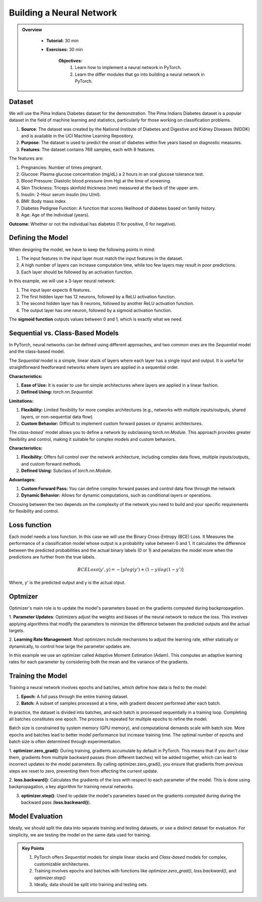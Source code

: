 Building a Neural Network
=========================

.. admonition:: Overview
   :class: Overview

    * **Tutorial:** 30 min
    * **Exercises:** 30 min

        **Objectives:**
            #. Learn how to implement a neural network in PyTorch.
            #. Learn the differ modules that go into building a neural network in PyTorch.

Dataset
*******
We will use the Pima Indians Diabetes dataset for the demonstration. The Pima Indians Diabetes dataset is a popular dataset in the field of machine learning 
and statistics, particularly for those working on classification problems. 

#. **Source**: The dataset was created by the National Institute of Diabetes and Digestive and Kidney Diseases (NIDDK) and is available in the UCI Machine Learning Repository.
#. **Purpose**: The dataset is used to predict the onset of diabetes within five years based on diagnostic measures.
#. **Features**: The dataset contains 768 samples, each with 8 features. 

The features are:

#. Pregnancies: Number of times pregnant.
#. Glucose: Plasma glucose concentration (mg/dL) a 2 hours in an oral glucose tolerance test.
#. Blood Pressure: Diastolic blood pressure (mm Hg) at the time of screening.
#. Skin Thickness: Triceps skinfold thickness (mm) measured at the back of the upper arm.
#. Insulin: 2-Hour serum insulin (mu U/ml).
#. BMI: Body mass index.
#. Diabetes Pedigree Function: A function that scores likelihood of diabetes based on family history.
#. Age: Age of the individual (years).

**Outcome**: Whether or not the individual has diabetes (1 for positive, 0 for negative).

Defining the Model
*******************

When designing the model, we have to keep the following points in mind:

#. The input features in the input layer must match the input features in the dataset.
#. A high number of layers can increase computation time, while too few layers may result in poor predictions.
#. Each layer should be followed by an activation function.

In this example, we will use a 3-layer neural network:

#. The input layer expects 8 features.
#. The first hidden layer has 12 neurons, followed by a ReLU activation function.
#. The second hidden layer has 8 neurons, followed by another ReLU activation function.
#. The output layer has one neuron, followed by a sigmoid activation function.

The **sigmoid function** outputs values between 0 and 1, which is exactly what we need.

Sequential vs. Class-Based Models
***********************************

In PyTorch, neural networks can be defined using different approaches, and two common ones are the `Sequential` model and the class-based model.

The `Sequential` model is a simple, linear stack of layers where each layer has a single input and output. It is useful for straightforward feedforward 
networks where layers are applied in a sequential order.

**Characteristics:**

#. **Ease of Use:** It is easier to use for simple architectures where layers are applied in a linear fashion.
#. **Defined Using:** `torch.nn.Sequential`.

**Limitations:**

#. **Flexibility:** Limited flexibility for more complex architectures (e.g., networks with multiple inputs/outputs, shared layers, or non-sequential data flow).
#. **Custom Behavior:** Difficult to implement custom forward passes or dynamic architectures.


The `class-based`` model allows you to define a network by subclassing `torch.nn.Module`. This approach provides greater flexibility and control, making it 
suitable for complex models and custom behaviors.

**Characteristics:**

#. **Flexibility:** Offers full control over the network architecture, including complex data flows, multiple inputs/outputs, and custom forward methods.
#. **Defined Using:** Subclass of `torch.nn.Module`.


**Advantages:**

#. **Custom Forward Pass:** You can define complex forward passes and control data flow through the network
#. **Dynamic Behavior:** Allows for dynamic computations, such as conditional layers or operations.


Choosing between the two depends on the complexity of the network you need to build and your specific requirements for flexibility and control.

Loss function
*************

Each model needs a loss function. In this case we will use the Binary Cross-Entropy (BCE) Loss. It Measures the performance of a classification model whose 
output is a probability value between 0 and 1. It calculates the difference between the predicted probabilities and the actual binary labels (0 or 1) and
penalizes the model more when the predictions are further from the true labels.

.. math::

   BCELoss(y', y) = −[ylog(y')+(1 − y)log(1 − y')]

Where, y' is the predicted output and y is the actual otput.

Optmizer
*********

Optimizer's main role is to update the model's parameters based on the gradients computed during backpropagation.

1. **Parameter Updates**: Optimizers adjust the weights and biases of the neural network to reduce the loss. This involves applying algorithms that modify 
the parameters to minimize the difference between the predicted outputs and the actual targets.

2. **Learning Rate Management**: Most optimizers include mechanisms to adjust the learning rate, either statically or dynamically, to control how large 
the parameter updates are.

In this example we use an optimizer called Adaptive Moment Estimation (Adam). This computes an adaptive learning rates for each parameter by considering 
both the mean and the variance of the gradients.

Training the Model
*******************

Training a neural network involves epochs and batches, which define how data is fed to the model:

#. **Epoch:** A full pass through the entire training dataset.
#. **Batch:** A subset of samples processed at a time, with gradient descent performed after each batch.

In practice, the dataset is divided into batches, and each batch is processed sequentially in a training loop. Completing all batches constitutes one epoch. 
The process is repeated for multiple epochs to refine the model.

Batch size is constrained by system memory (GPU memory), and computational demands scale with batch size. More epochs and batches lead to better model 
performance but increase training time. The optimal number of epochs and batch size is often determined through experimentation.

1. **optimizer.zero_grad()**: During training, gradients accumulate by default in PyTorch. This means that if you don't clear them, gradients from multiple 
backward passes (from different batches) will be added together, which can lead to incorrect updates to the model parameters. By calling optimizer.zero_grad(),
you ensure that gradients from previous steps are reset to zero, preventing them from affecting the current update.

2. **loss.backward()**:  Calculates the gradients of the loss with respect to each parameter of the model. This is done using backpropagation, a key algorithm 
for training neural networks.

3. **optimizer.step()**: Used to update the model's parameters based on the gradients computed during during the backward pass (**loss.backward()**).

Model Evaluation
******************

Ideally, we should split the data into separate training and testing datasets, or use a distinct dataset for evaluation. For simplicity, we are testing the 
model on the same data used for training.

.. admonition:: Key Points
   :class: hint

   #. PyTorch offers *Sequential* models for simple linear stacks and *Class-based* models for complex, customizable architectures.
   #. Training involves epochs and batches with functions like `optimizer.zero_grad()`, `loss.backward()`, and `optimizer.step()`
   #. Ideally, data should be split into training and testing sets.